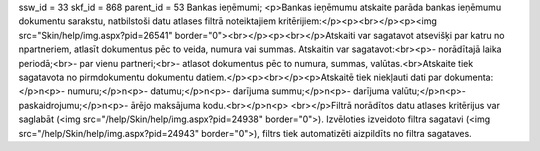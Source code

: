 ssw_id = 33skf_id = 868parent_id = 53Bankas ieņēmumi;<p>Bankas ieņēmumu atskaite parāda bankas ieņēmumu dokumentu sarakstu, \natbilstoši datu atlases filtrā noteiktajiem kritērijiem:</p><p><br></p><p><img src="Skin/help/img.aspx?pid=26541" border="0"><br></p><p><br></p>Atskaiti var sagatavot atsevišķi par katru no \npartneriem, atlasīt dokumentus pēc to veida, numura vai summas. Atskaiti\n var sagatavot:<br><p>- norādītajā laika periodā;<br>- par vienu partneri;<br>- atlasot dokumentus pēc to numura, summas, valūtas.<br>Atskaite tiek sagatavota no pirmdokumentu dokumentu datiem.</p><p><br></p><p>Atskaitē tiek \niekļauti dati par dokumenta:</p>\n<p>- numuru;</p>\n<p>- datumu;</p>\n<p>- darījuma summu;</p>\n<p>- darījuma valūtu;</p>\n<p>- paskaidrojumu;</p>\n<p>- ārējo maksājuma kodu.<br></p>\n<p> <br></p>Filtrā norādītos datu atlases kritērijus var saglabāt (<img src="/help/Skin/help/img.aspx?pid=24938" border="0">). Izvēloties izveidoto filtra sagatavi (<img src="/help/Skin/help/img.aspx?pid=24943" border="0">), filtrs tiek automatizēti aizpildīts no filtra sagataves.